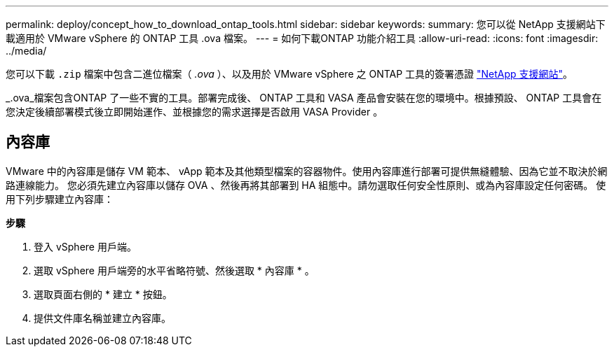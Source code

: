 ---
permalink: deploy/concept_how_to_download_ontap_tools.html 
sidebar: sidebar 
keywords:  
summary: 您可以從 NetApp 支援網站下載適用於 VMware vSphere 的 ONTAP 工具 .ova 檔案。 
---
= 如何下載ONTAP 功能介紹工具
:allow-uri-read: 
:icons: font
:imagesdir: ../media/


[role="lead"]
您可以下載 `.zip` 檔案中包含二進位檔案（ _.ova_ ）、以及用於 VMware vSphere 之 ONTAP 工具的簽署憑證 https://mysupport.netapp.com/site/products/all/details/otv/downloads-tab["NetApp 支援網站"^]。

_.ova_檔案包含ONTAP 了一些不實的工具。部署完成後、 ONTAP 工具和 VASA 產品會安裝在您的環境中。根據預設、 ONTAP 工具會在您決定後續部署模式後立即開始運作、並根據您的需求選擇是否啟用 VASA Provider 。



== 內容庫

VMware 中的內容庫是儲存 VM 範本、 vApp 範本及其他類型檔案的容器物件。使用內容庫進行部署可提供無縫體驗、因為它並不取決於網路連線能力。
您必須先建立內容庫以儲存 OVA 、然後再將其部署到 HA 組態中。請勿選取任何安全性原則、或為內容庫設定任何密碼。
使用下列步驟建立內容庫：

*步驟*

. 登入 vSphere 用戶端。
. 選取 vSphere 用戶端旁的水平省略符號、然後選取 * 內容庫 * 。
. 選取頁面右側的 * 建立 * 按鈕。
. 提供文件庫名稱並建立內容庫。

